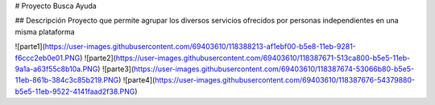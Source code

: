 # Proyecto Busca Ayuda

## Descripción
Proyecto que permite agrupar los diversos servicios ofrecidos por personas independientes en una misma plataforma 

![parte1](https://user-images.githubusercontent.com/69403610/118388213-af1ebf00-b5e8-11eb-9281-f6ccc2eb0e01.PNG)
![parte2](https://user-images.githubusercontent.com/69403610/118387671-513ca800-b5e5-11eb-9a1a-a63f55c8b10a.PNG)
![parte3](https://user-images.githubusercontent.com/69403610/118387674-53066b80-b5e5-11eb-861b-384c3c85b219.PNG)
![parte4](https://user-images.githubusercontent.com/69403610/118387676-54379880-b5e5-11eb-9522-4141faad2f38.PNG)

